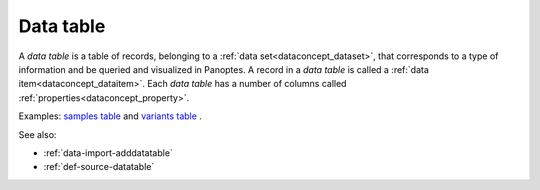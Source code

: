 
.. _dataconcept_datatable:

Data table
..........
A *data table* is a table of records, belonging to a :ref:`data set<dataconcept_dataset>`, that corresponds
to a type of information and be queried and visualized in Panoptes.
A record in a *data table* is called a :ref:`data item<dataconcept_dataitem>`.
Each *data table* has a number of columns
called :ref:`properties<dataconcept_property>`.

Examples:
`samples table
<https://github.com/cggh/panoptes/blob/master/sampledata/datasets/Samples_and_Variants/datatables/samples/data>`_
and
`variants table
<https://github.com/cggh/panoptes/blob/master/sampledata/datasets/Samples_and_Variants/datatables/variants/data>`_
.

See also:

- :ref:`data-import-adddatatable`
- :ref:`def-source-datatable`
